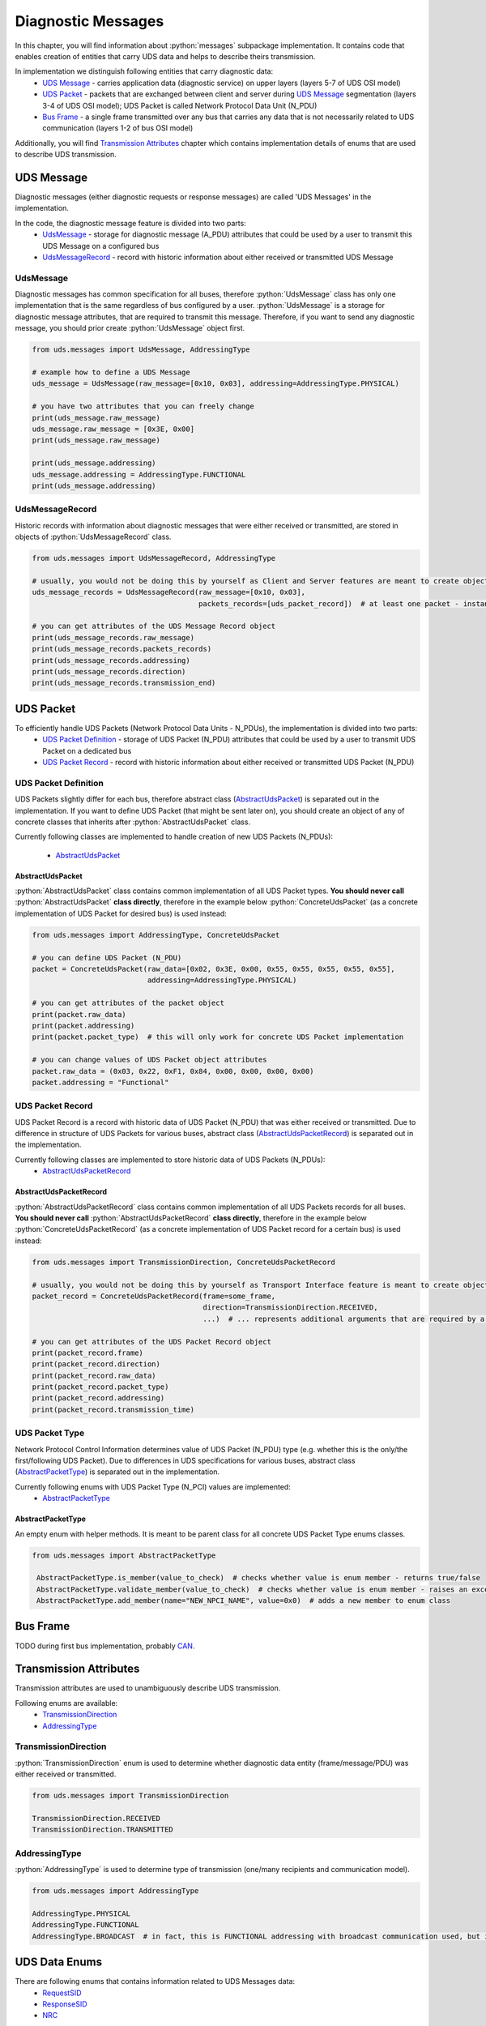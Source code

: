 Diagnostic Messages
===================

.. role:: python(code)
    :language: python


In this chapter, you will find information about :python:`messages` subpackage implementation. It contains code that
enables creation of entities that carry UDS data and helps to describe theirs transmission.

In implementation we distinguish following entities that carry diagnostic data:
 - `UDS Message`_ - carries application data (diagnostic service) on upper layers (layers 5-7 of UDS OSI model)
 - `UDS Packet`_ - packets that are exchanged between client and server during `UDS Message`_ segmentation
   (layers 3-4 of UDS OSI model); UDS Packet is called Network Protocol Data Unit (N_PDU)
 - `Bus Frame`_ - a single frame transmitted over any bus that carries any data that is not necessarily related to
   UDS communication (layers 1-2 of bus OSI model)

Additionally, you will find `Transmission Attributes`_ chapter which contains implementation details of enums that
are used to describe UDS transmission.


UDS Message
-----------
Diagnostic messages (either diagnostic requests or response messages) are called 'UDS Messages' in the implementation.

In the code, the diagnostic message feature is divided into two parts:
 - UdsMessage_ - storage for diagnostic message (A_PDU) attributes that could be used by a user to transmit this
   UDS Message on a configured bus
 - UdsMessageRecord_ - record with historic information about either received or transmitted UDS Message


UdsMessage
``````````
Diagnostic messages has common specification for all buses, therefore :python:`UdsMessage` class has only one
implementation that is the same regardless of bus configured by a user. :python:`UdsMessage` is a storage
for diagnostic message attributes, that are required to transmit this message. Therefore, if you want to send any
diagnostic message, you should prior create :python:`UdsMessage` object first.

.. code-block::  python

   from uds.messages import UdsMessage, AddressingType

   # example how to define a UDS Message
   uds_message = UdsMessage(raw_message=[0x10, 0x03], addressing=AddressingType.PHYSICAL)

   # you have two attributes that you can freely change
   print(uds_message.raw_message)
   uds_message.raw_message = [0x3E, 0x00]
   print(uds_message.raw_message)

   print(uds_message.addressing)
   uds_message.addressing = AddressingType.FUNCTIONAL
   print(uds_message.addressing)


UdsMessageRecord
````````````````
Historic records with information about diagnostic messages that were either received or transmitted, are stored in
objects of :python:`UdsMessageRecord` class.

.. code-block::  python

   from uds.messages import UdsMessageRecord, AddressingType

   # usually, you would not be doing this by yourself as Client and Server features are meant to create objects of this class
   uds_message_records = UdsMessageRecord(raw_message=[0x10, 0x03],
                                          packets_records=[uds_packet_record])  # at least one packet - instance of `AbstractUdsPacketRecord` class

   # you can get attributes of the UDS Message Record object
   print(uds_message_records.raw_message)
   print(uds_message_records.packets_records)
   print(uds_message_records.addressing)
   print(uds_message_records.direction)
   print(uds_message_records.transmission_end)


UDS Packet
----------
To efficiently handle UDS Packets (Network Protocol Data Units - N_PDUs), the implementation is divided into two parts:
 - `UDS Packet Definition`_ - storage of UDS Packet (N_PDU) attributes that could be used by a user to transmit
   UDS Packet on a dedicated bus
 - `UDS Packet Record`_ - record with historic information about either received or transmitted UDS Packet (N_PDU)


UDS Packet Definition
``````````````````````
UDS Packets slightly differ for each bus, therefore abstract class (AbstractUdsPacket_) is separated
out in the implementation. If you want to define UDS Packet (that might be sent later on), you should create
an object of any of concrete classes that inherits after :python:`AbstractUdsPacket` class.

Currently following classes are implemented to handle creation of new UDS Packets (N_PDUs):

 - AbstractUdsPacket_

AbstractUdsPacket
'''''''''''''''''
:python:`AbstractUdsPacket` class contains common implementation of all UDS Packet types. **You should never call**
:python:`AbstractUdsPacket` **class directly**, therefore in the example below :python:`ConcreteUdsPacket`
(as a concrete implementation of UDS Packet for desired bus) is used instead:

.. code-block::  python

   from uds.messages import AddressingType, ConcreteUdsPacket

   # you can define UDS Packet (N_PDU)
   packet = ConcreteUdsPacket(raw_data=[0x02, 0x3E, 0x00, 0x55, 0x55, 0x55, 0x55, 0x55],
                              addressing=AddressingType.PHYSICAL)

   # you can get attributes of the packet object
   print(packet.raw_data)
   print(packet.addressing)
   print(packet.packet_type)  # this will only work for concrete UDS Packet implementation

   # you can change values of UDS Packet object attributes
   packet.raw_data = (0x03, 0x22, 0xF1, 0x84, 0x00, 0x00, 0x00, 0x00)
   packet.addressing = "Functional"


UDS Packet Record
`````````````````
UDS Packet Record is a record with historic data of UDS Packet (N_PDU) that was either received or transmitted.
Due to difference in structure of UDS Packets for various buses, abstract class (AbstractUdsPacketRecord_) is separated
out in the implementation.

Currently following classes are implemented to store historic data of UDS Packets (N_PDUs):
 - AbstractUdsPacketRecord_

AbstractUdsPacketRecord
'''''''''''''''''''''''
:python:`AbstractUdsPacketRecord` class contains common implementation of all UDS Packets records for all buses.
**You should never call** :python:`AbstractUdsPacketRecord` **class directly**, therefore in the example below
:python:`ConcreteUdsPacketRecord` (as a concrete implementation of UDS Packet record for a certain bus) is used instead:

.. code-block::  python

   from uds.messages import TransmissionDirection, ConcreteUdsPacketRecord

   # usually, you would not be doing this by yourself as Transport Interface feature is meant to create objects of this class
   packet_record = ConcreteUdsPacketRecord(frame=some_frame,
                                           direction=TransmissionDirection.RECEIVED,
                                           ...)  # ... represents additional arguments that are required by a concrete class

   # you can get attributes of the UDS Packet Record object
   print(packet_record.frame)
   print(packet_record.direction)
   print(packet_record.raw_data)
   print(packet_record.packet_type)
   print(packet_record.addressing)
   print(packet_record.transmission_time)


UDS Packet Type
```````````````
Network Protocol Control Information determines value of UDS Packet (N_PDU) type (e.g. whether this is
the only/the first/following UDS Packet). Due to differences in UDS specifications for various buses,
abstract class (AbstractPacketType_) is separated out in the implementation.

Currently following enums with UDS Packet Type (N_PCI) values are implemented:
 - AbstractPacketType_

AbstractPacketType
''''''''''''''''''
An empty enum with helper methods. It is meant to be parent class for all concrete UDS Packet Type enums classes.

.. code-block::  python

   from uds.messages import AbstractPacketType

    AbstractPacketType.is_member(value_to_check)  # checks whether value is enum member - returns true/false
    AbstractPacketType.validate_member(value_to_check)  # checks whether value is enum member - raises an exception if not a member
    AbstractPacketType.add_member(name="NEW_NPCI_NAME", value=0x0)  # adds a new member to enum class

Bus Frame
---------
TODO during first bus implementation, probably `CAN <https://github.com/mdabrowski1990/uds/milestone/3>`_.


Transmission Attributes
-----------------------
Transmission attributes are used to unambiguously describe UDS transmission.

Following enums are available:
 - TransmissionDirection_
 - AddressingType_


TransmissionDirection
`````````````````````
:python:`TransmissionDirection` enum is used to determine whether diagnostic data entity (frame/message/PDU) was
either received or transmitted.

.. code-block::  python

   from uds.messages import TransmissionDirection

   TransmissionDirection.RECEIVED
   TransmissionDirection.TRANSMITTED

AddressingType
``````````````
:python:`AddressingType` is used to determine type of transmission (one/many recipients and communication model).

.. code-block::  python

   from uds.messages import AddressingType

   AddressingType.PHYSICAL
   AddressingType.FUNCTIONAL
   AddressingType.BROADCAST  # in fact, this is FUNCTIONAL addressing with broadcast communication used, but it was separated to distinguish this case


UDS Data Enums
----------------
There are following enums that contains information related to UDS Messages data:
 - RequestSID_
 - ResponseSID_
 - NRC_


RequestSID
``````````
Enum with all known Service Identifier (SID) values that might be used in a request message.

.. code-block::  python

   from uds.messages import RequestSID

   # you can check if value is valid request sid
   RequestSID.is_request_sid(value_to_check)

   # you can check whether value is enum member
   RequestSID.is_member(value_to_check)  # returns True if value is member, False otherwise
   RequestSID.validate_member(value_to_check)  # raises an exception if value is not a member of the enum


ResponseSID
```````````
Enum with all known Response Service Identifier (RSID) values that might be used in a response message.

.. code-block::  python

   from uds.messages import ResponseSID

   # you can check if value is valid request sid
   ResponseSID.is_response_sid(value_to_check)

   # you can check whether value is enum member
   ResponseSID.is_member(value_to_check)  # returns True if value is member, False otherwise
   ResponseSID.validate_member(value_to_check)  # raises an exception if value is not a member of the enum


NRC
```
Enum with all known Negative Response Code (NRC) values that might be used in a negative response message.

.. code-block::  python

   from uds.messages import NRC

   # you can check whether value is enum member
   NRC.is_member(value_to_check)  # returns True if value is member, False otherwise
   NRC.validate_member(value_to_check)  # raises an exception if value is not a member of the enum

   # you can add a new enum member
   NRC.add_member(name="NAME_FOR_NEW_MEMBER", value=0x00)
